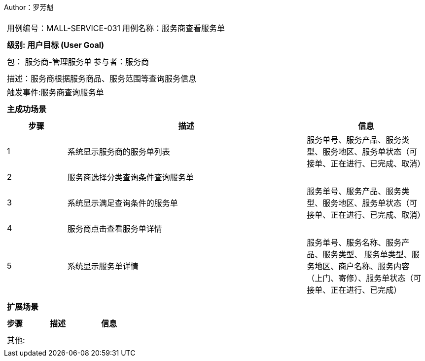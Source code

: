 Author：罗芳魁
[cols="1a"]
|===

|
[frame="none"]
[cols="1,1"]
!===
! 用例编号：MALL-SERVICE-031
! 用例名称：服务商查看服务单

|
[frame="none"]
[cols="1", options="header"]
!===
! 级别: 用户目标 (User Goal)
!===

|
[frame="none"]
[cols="2"]
!===
! 包： 服务商-管理服务单
! 参与者：服务商
!===

|
[frame="none"]
[cols="1"]
!===
! 描述：服务商根据服务商品、服务范围等查询服务信息
! 触发事件:服务商查询服务单
!===

|
[frame="none"]
[cols="1", options="header"]
!===
! 主成功场景
!===

|
[frame="none"]
[cols="1,4,2", options="header"]
!===
! 步骤 ! 描述 ! 信息

! 1
! 系统显示服务商的服务单列表
! 服务单号、服务产品、服务类型、服务地区、服务单状态（可接单、正在进⾏、已完成、取消）

! 2
! 服务商选择分类查询条件查询服务单
!

! 3
! 系统显示满足查询条件的服务单
! 服务单号、服务产品、服务类型、服务地区、服务单状态（可接单、正在进⾏、已完成、取消）

! 4
! 服务商点击查看服务单详情
!

! 5
! 系统显示服务单详情
! 服务单号、服务名称、服务产品、服务类型、 服务单类型、服务地区、商户名称、服务内容（上门、寄修）、服务单状态（可接单、正在进⾏、已完成）

!===

|
[frame="none"]
[cols="1", options="header"]
!===
! 扩展场景
!===

|
[frame="none"]
[cols="1,4,2", options="header"]

!===
! 步骤 ! 描述 ! 信息

!===

|
[frame="none"]
[cols="1"]
!===
! 其他:
!===
|===
